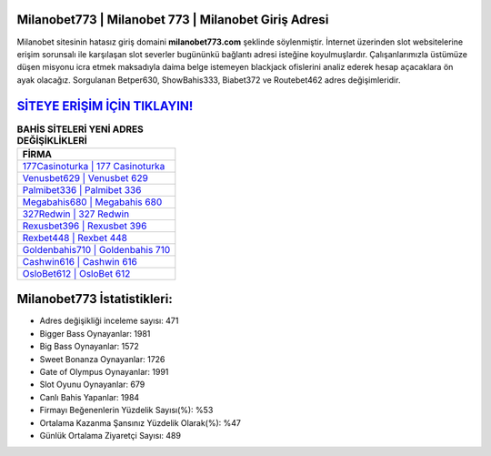 ﻿Milanobet773 | Milanobet 773 | Milanobet Giriş Adresi
===================================

.. image:: images/milanobet-giris.jpg
   :width: 600
   
Milanobet sitesinin hatasız giriş domaini **milanobet773.com** şeklinde söylenmiştir. İnternet üzerinden slot websitelerine erişim sorunsalı ile karşılaşan slot severler bugününkü bağlantı adresi isteğine koyulmuşlardır. Çalışanlarımızla üstümüze düşen misyonu icra etmek maksadıyla daima belge istemeyen blackjack ofislerini analiz ederek hesap açacaklara ön ayak olacağız. Sorgulanan Betper630, ShowBahis333, Biabet372 ve Routebet462 adres değişimleridir.

`SİTEYE ERİŞİM İÇİN TIKLAYIN! <https://cutt.ly/QwVVg2Vk>`_
==============

.. list-table:: **BAHİS SİTELERİ YENİ ADRES DEĞİŞİKLİKLERİ**
   :widths: 100
   :header-rows: 1

   * - FİRMA
   * - `177Casinoturka | 177 Casinoturka <177casinoturka-177-casinoturka-casinoturka-giris-adresi.html>`_
   * - `Venusbet629 | Venusbet 629 <venusbet629-venusbet-629-venusbet-giris-adresi.html>`_
   * - `Palmibet336 | Palmibet 336 <palmibet336-palmibet-336-palmibet-giris-adresi.html>`_	 
   * - `Megabahis680 | Megabahis 680 <megabahis680-megabahis-680-megabahis-giris-adresi.html>`_	 
   * - `327Redwin | 327 Redwin <327redwin-327-redwin-redwin-giris-adresi.html>`_ 
   * - `Rexusbet396 | Rexusbet 396 <rexusbet396-rexusbet-396-rexusbet-giris-adresi.html>`_
   * - `Rexbet448 | Rexbet 448 <rexbet448-rexbet-448-rexbet-giris-adresi.html>`_	 
   * - `Goldenbahis710 | Goldenbahis 710 <goldenbahis710-goldenbahis-710-goldenbahis-giris-adresi.html>`_
   * - `Cashwin616 | Cashwin 616 <cashwin616-cashwin-616-cashwin-giris-adresi.html>`_
   * - `OsloBet612 | OsloBet 612 <oslobet612-oslobet-612-oslobet-giris-adresi.html>`_
	 
Milanobet773 İstatistikleri:
===================================	 
* Adres değişikliği inceleme sayısı: 471
* Bigger Bass Oynayanlar: 1981
* Big Bass Oynayanlar: 1572
* Sweet Bonanza Oynayanlar: 1726
* Gate of Olympus Oynayanlar: 1991
* Slot Oyunu Oynayanlar: 679
* Canlı Bahis Yapanlar: 1984
* Firmayı Beğenenlerin Yüzdelik Sayısı(%): %53
* Ortalama Kazanma Şansınız Yüzdelik Olarak(%): %47
* Günlük Ortalama Ziyaretçi Sayısı: 489
